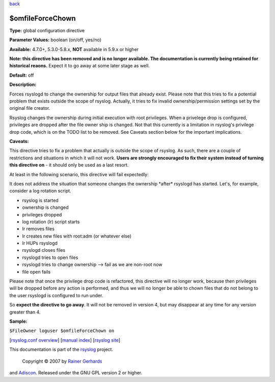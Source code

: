 `back <rsyslog_conf_global.html>`_

$omfileForceChown
-----------------

**Type:** global configuration directive

**Parameter Values:** boolean (on/off, yes/no)

**Available:** 4.7.0+, 5.3.0-5.8.x, **NOT** available in 5.9.x or higher

**Note: this directive has been removed and is no longer available. The
documentation is currently being retained for historical reaons.**
Expect it to go away at some later stage as well.

**Default:** off

**Description:**

Forces rsyslogd to change the ownership for output files that already
exist. Please note that this tries to fix a potential problem that
exists outside the scope of rsyslog. Actually, it tries to fix invalid
ownership/permission settings set by the original file creator.

Rsyslog changes the ownership during initial execution with root
privileges. When a privelege drop is configured, privileges are dropped
after the file owner ship is changed. Not that this currently is a
limitation in rsyslog's privilege drop code, which is on the TODO list
to be removed. See Caveats section below for the important implications.

**Caveats:**

This directive tries to fix a problem that actually is outside the scope
of rsyslog. As such, there are a couple of restrictions and situations
in which it will not work. **Users are strongly encouraged to fix their
system instead of turning this directive on** - it should only be used
as a last resort.

At least in the following scenario, this directive will fail expectedly:

It does not address the situation that someone changes the ownership
\*after\* rsyslogd has started. Let's, for example, consider a log
rotation script.

-  rsyslog is started
-  ownership is changed
-  privileges dropped
-  log rotation (lr) script starts
-  lr removes files
-  lr creates new files with root:adm (or whatever else)
-  lr HUPs rsyslogd
-  rsyslogd closes files
-  rsyslogd tries to open files
-  rsyslogd tries to change ownership --> fail as we are non-root now
-  file open fails

Please note that once the privilege drop code is refactored, this
directive will no longer work, because then privileges will be dropped
before any action is performed, and thus we will no longer be able to
chown files that do not belong to the user rsyslogd is configured to run
under.

So **expect the directive to go away**. It will not be removed in
version 4, but may disappear at any time for any version greater than 4.

**Sample:**

``$FileOwner loguser $omfileForceChown on``

[`rsyslog.conf overview <rsyslog_conf.html>`_\ ] [`manual
index <manual.html>`_\ ] [`rsyslog site <http://www.rsyslog.com/>`_\ ]

This documentation is part of the `rsyslog <http://www.rsyslog.com/>`_
project.
 Copyright © 2007 by `Rainer Gerhards <http://www.gerhards.net/rainer>`_
and `Adiscon <http://www.adiscon.com/>`_. Released under the GNU GPL
version 2 or higher.
